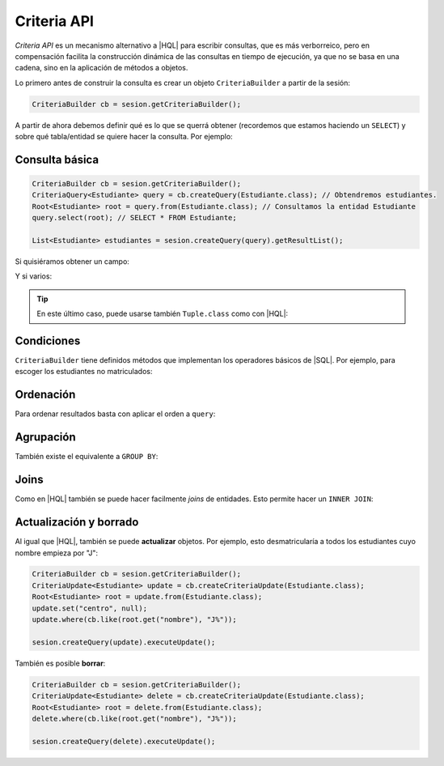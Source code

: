 .. _orm-criteria:

Criteria API
************
*Criteria API* es un mecanismo alternativo a |HQL| para escribir consultas, que
es más verborreico, pero en compensación facilita la construcción dinámica de
las consultas en tiempo de ejecución, ya que no se basa en una cadena, sino en
la aplicación de métodos a objetos.

Lo primero antes de construir la consulta es crear un objeto
``CriteriaBuilder`` a partir de la sesión:

.. code-block:: java

   CriteriaBuilder cb = sesion.getCriteriaBuilder();

A partir de ahora debemos definir qué es lo que se querrá obtener (recordemos
que estamos haciendo un ``SELECT``) y sobre qué tabla/entidad se quiere hacer la
consulta. Por ejemplo:

Consulta básica
===============

.. code-block:: java
   :name: orm-criteria-select-all

   CriteriaBuilder cb = sesion.getCriteriaBuilder();
   CriteriaQuery<Estudiante> query = cb.createQuery(Estudiante.class); // Obtendremos estudiantes.
   Root<Estudiante> root = query.from(Estudiante.class); // Consultamos la entidad Estudiante
   query.select(root); // SELECT * FROM Estudiante;

   List<Estudiante> estudiantes = sesion.createQuery(query).getResultList();

Si quisiéramos obtener un campo:

.. code-block:: java
   :emphasize-lines: 2, 4

   CriteriaBuilder cb = sesion.getCriteriaBuilder();
   CriteriaQuery<String> query = cb.createQuery(String.class); // Obtendremos cadenas
   Root<Estudiante> root = query.from(Estudiante.class); // Consultamos la entidad Estudiante
   query.select(root.get("nombre")); // SELECT e.nombre FROM Estudiante e;

   List<String> nombres = sesion.createQuery(query).getResultList();


Y si varios:

.. code-block:: java
   :emphasize-lines: 2, 4

   CriteriaBuilder cb = sesion.getCriteriaBuilder();
   CriteriaQuery<Object[]> query = cb.createQuery(Object[].class);
   Root<Estudiante> root = query.from(Estudiante.class); // Consultamos la entidad Estudiante
   query.multiselect(root.get("nombre"), root.get("centro")); // SELECT e.nombre, e.centro FROM Estudiante e;

   List<Object[]> campos = sesion.createQuery(query).getResultList();

.. tip:: En este último caso, puede usarse también ``Tuple.class`` como con
   |HQL|:

   .. code-block:: java
      :emphasize-lines: 2, 4

      CriteriaBuilder cb = sesion.getCriteriaBuilder();
      CriteriaQuery<Tuple> query = cb.createQuery(Tuple.class);
      Root<Estudiante> root = query.from(Estudiante.class);
      query.select(cb.tuple(root.get("nombre"), root.get("centro")));

      List<Tuple> campos = sesion.createQuery(query).getResultList();



Condiciones
===========
``CriteriaBuilder`` tiene definidos métodos que implementan los operadores
básicos de |SQL|. Por ejemplo, para escoger los estudiantes no matriculados:

.. code-block:: java
   :emphasize-lines: 5

   CriteriaBuilder cb = sesion.getCriteriaBuilder();
   CriteriaQuery<Estudiante> query = cb.createQuery(Estudiante.class);
   Root<Estudiante> root = query.from(Estudiante.class);
   query.select(root);
   query.where(cb.isNotNull(root.get("centro")));

   List<Estudiante> estudiantes = sesion.createQuery(query).getResultList();

Ordenación
==========
Para ordenar resultados basta con aplicar el orden a ``query``:

.. code-block:: java
   :emphasize-lines: 5

   CriteriaBuilder cb = sesion.getCriteriaBuilder();
   CriteriaQuery<Estudiante> query = cb.createQuery(Estudiante.class);
   Root<Estudiante> root = query.from(Estudiante.class);
   query.select(root);
   query.orderBy(cb.desc(root.get("nacimiento")));

   List<Estudiante> estudiantes = sesion.createQuery(query).getResultList();

Agrupación
==========
También existe el equivalente a ``GROUP BY``:

.. code-block:: java
   :emphasize-lines: 4

   CriteriaBuilder cb = sesion.getCriteriaBuilder();
   CriteriaQuery<Object[]> query = cb.createQuery(Object[].class);
   Root<Estudiante> root = query.from(Estudiante.class);
   query.multiselect(root.get("centro"), cb.count(root)).groupBy(root.get("centro"));

   List<Object[]> campos = sesion.createQuery(query).getResultList();

Joins
=====
Como en |HQL| también se puede hacer facilmente *joins* de entidades. Esto
permite hacer un ``INNER JOIN``:

.. code-block:: java
   :emphasize-lines: 4, 6

   CriteriaBuilder cb = sesion.getCriteriaBuilder();
   CriteriaQuery<Estudiante> query = cb.createQuery(Estudiante.class);
   Root<Estudiante> root = query.from(Estudiante.class);
   Join<Estudiante, Centro> centro = root.join("centro", JoinType.INNER);
   query.select(root);
   query.where(cb.like(centro.get("nombre"), "C%")); // Centros cuyo nombre empieza por "C"

   List<Estudiante> estudiantes = sesion.createQuery(query).getResultList();

Actualización y borrado
=======================
Al igual que |HQL|, también se puede **actualizar** objetos. Por ejemplo, esto
desmatricularía a todos los estudiantes cuyo nombre empieza por "J":

.. code-block:: java

   CriteriaBuilder cb = sesion.getCriteriaBuilder();
   CriteriaUpdate<Estudiante> update = cb.createCriteriaUpdate(Estudiante.class);
   Root<Estudiante> root = update.from(Estudiante.class);
   update.set("centro", null);
   update.where(cb.like(root.get("nombre"), "J%"));

   sesion.createQuery(update).executeUpdate();

También es posible **borrar**:

.. code-block:: java

   CriteriaBuilder cb = sesion.getCriteriaBuilder();
   CriteriaUpdate<Estudiante> delete = cb.createCriteriaUpdate(Estudiante.class);
   Root<Estudiante> root = delete.from(Estudiante.class);
   delete.where(cb.like(root.get("nombre"), "J%"));

   sesion.createQuery(delete).executeUpdate();

.. |HQL| replace:: :abbr:`HQL (Hibernate Query Language)`
.. |SQL| replace:: :abbr:`SQL (Structured Query Language)`
